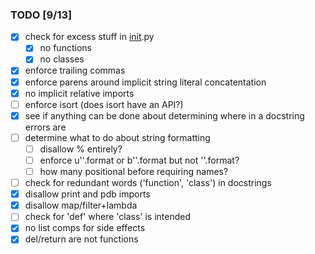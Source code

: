 *** TODO [9/13]
 - [X] check for excess stuff in __init__.py
   - [X] no functions
   - [X] no classes
 - [X] enforce trailing commas
 - [X] enforce parens around implicit string literal concatentation
 - [X] no implicit relative imports
 - [ ] enforce isort (does isort have an API?)
 - [X] see if anything can be done about determining where in a docstring errors are
 - [ ] determine what to do about string formatting
   - [ ] disallow % entirely?
   - [ ] enforce u''.format or b''.format but not ''.format?
   - [ ] how many positional before requiring names?
 - [ ] check for redundant words ('function', 'class') in docstrings
 - [X] disallow print and pdb imports
 - [X] disallow map/filter+lambda
 - [ ] check for 'def' where 'class' is intended
 - [X] no list comps for side effects
 - [X] del/return are not functions
